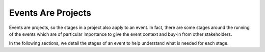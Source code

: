 .. _Events-Are-Projects:

Events Are Projects
===================
Events are projects, so the stages in a project also apply to an event. In fact, there are some stages around the running of the events which are of particular importance to give the event context and buy-in from other stakeholders.

In the following sections, we detail the stages of an event to help understand what is needed for each stage.

